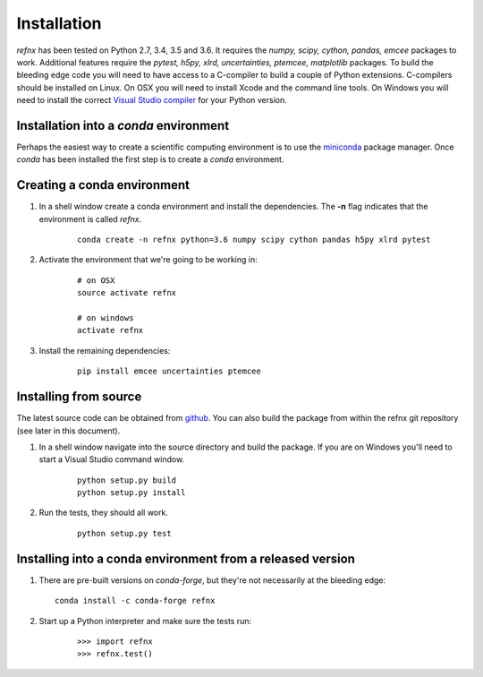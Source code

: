 .. _installation_chapter:

====================================
Installation
====================================

.. _Visual Studio compiler: https://wiki.python.org/moin/WindowsCompilers
.. _miniconda: https://conda.io/miniconda.html
.. _github: https://github.com/refnx/refnx

*refnx* has been tested on Python 2.7, 3.4, 3.5 and 3.6. It requires the
*numpy, scipy, cython, pandas, emcee* packages to work. Additional features
require the *pytest, h5py, xlrd, uncertainties, ptemcee, matplotlib*
packages. To build the bleeding edge code you will need to have access to a
C-compiler to build a couple of Python extensions. C-compilers should be
installed on Linux. On OSX you will need to install Xcode and the command
line tools. On Windows you will need to install the correct
`Visual Studio compiler`_ for your Python version.


Installation into a *conda* environment
=======================================

Perhaps the easiest way to create a scientific computing environment is to use
the `miniconda`_ package manager. Once *conda* has been installed the first
step is to create a *conda* environment.

Creating a conda environment
============================

1. In a shell window create a conda environment and install the
   dependencies. The **-n** flag indicates that the environment is called
   *refnx*.

    ::

     conda create -n refnx python=3.6 numpy scipy cython pandas h5py xlrd pytest

2. Activate the environment that we're going to be working in:

    ::

     # on OSX
     source activate refnx

     # on windows
     activate refnx

3. Install the remaining dependencies:

    ::

     pip install emcee uncertainties ptemcee

Installing from source
=======================

The latest source code can be obtained from `github`_. You can also build the
package from within the refnx git repository (see later in this document).

1. In a shell window navigate into the source directory and build the package.
   If you are on Windows you'll need to start a Visual Studio command window.

    ::

     python setup.py build
     python setup.py install

2. Run the tests, they should all work.

    ::

     python setup.py test

Installing into a conda environment from a released version
===========================================================

1. There are pre-built versions on *conda-forge*, but they're not necessarily at the bleeding edge:

   ::

     conda install -c conda-forge refnx

2. Start up a Python interpreter and make sure the tests run:

    ::

     >>> import refnx
     >>> refnx.test()
